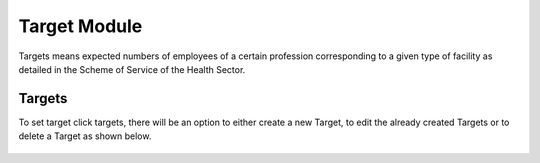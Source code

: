 ﻿.. index:: Target Module

*************
Target Module
*************
Targets means expected numbers of employees of a certain profession corresponding to a given type of facility as detailed in the Scheme of Service of the Health Sector.

.. index:: Targets

Targets
=======

To set target click targets, there will be an option to either create a new Target, to edit the already created Targets or to delete a Target as shown below.

.. _fields_image:
.. figure::  _static/targets.png
   :align:   center

.. centered:: **fig 3.1: Figure showing Targets Information.**
